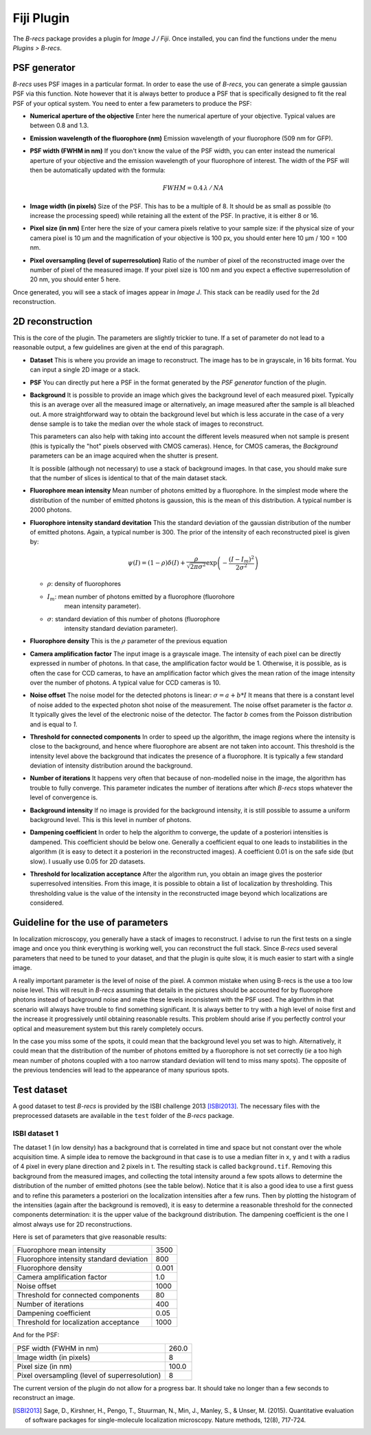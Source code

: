 Fiji Plugin
===========

The *B-recs* package provides a plugin for *Image J / Fiji*. Once installed,
you can find the functions under the menu `Plugins > B-recs`.

PSF generator
-------------

*B-recs* uses PSF images in a particular format. In order to ease the use of
*B-recs*, you can generate a simple gaussian PSF via this function. Note
however that it is always better to produce a PSF that is specifically designed
to fit the real PSF of your optical system.
You need to enter a few parameters to produce the PSF:

.. image:: psf_generator.png
   :alt: Interface window for the PSF generation
   :width: 370px
   :align: center

* **Numerical aperture of the objective**
  Enter here the numerical aperture of your objective. Typical values are
  between 0.8 and 1.3.

* **Emission wavelength of the fluorophore (nm)**
  Emission wavelength of your fluorophore (509 nm for GFP).

* **PSF width (FWHM in nm)**
  If you don't know the value of the PSF width, you can enter instead the
  numerical aperture of your objective and the emission wavelength of your
  fluorophore of interest. The width of the PSF will then be automatically
  updated with the formula:

  .. math::
     FWHM = 0.4\, \lambda\, /\, NA

* **Image width (in pixels)**
  Size of the PSF. This has to be a multiple of 8. It should be as small as
  possible (to increase the processing speed) while retaining all the extent of
  the PSF. In practive, it is either 8 or 16.

* **Pixel size (in nm)**
  Enter here the size of your camera pixels relative to your sample size: if
  the physical size of your camera pixel is 10 µm and
  the magnification of your objective is 100 px, you should enter here
  10 µm / 100 = 100 nm.

* **Pixel oversampling (level of superresolution)**
  Ratio of the number of pixel of the reconstructed image over the number of
  pixel of the measured image.  If your pixel size is 100 nm and you
  expect a effective superresolution of 20 nm, you should enter 5 here.

Once generated, you will see a stack of images appear in *Image J*. This stack
can be readily used for the 2d reconstruction.

2D reconstruction
-----------------

This is the core of the plugin. The parameters are slightly trickier to tune.
If a set of parameter do not lead to a reasonable output, a few guidelines are
given at the end of this paragraph.

.. image:: 2d_reconstruction.png
   :alt: Interface window for the 2D reconstruction
   :width: 445px
   :align: center

* **Dataset**
  This is where you provide an image to reconstruct. The image has to be in
  grayscale, in 16 bits format. You can input a single 2D image or a stack.

* **PSF**
  You can directly put here a PSF in the format generated by the `PSF
  generator` function of the plugin.

* **Background**
  It is possible to provide an image which gives the background level of each
  measured pixel. Typically this is an average over all the measured image or
  alternatively, an image measured after the sample is all bleached out.
  A more straightforward way to obtain the background level but which is less
  accurate in the case of a very dense sample is to take the median over the
  whole stack of images to reconstruct.

  This parameters can also help with taking into account the different levels
  measured when not sample is present (this is typically the "hot" pixels
  observed with CMOS cameras). Hence, for CMOS cameras, the `Background`
  parameters can be an image acquired when the shutter is present.

  It is possible (although not necessary) to use a stack of background images.
  In that case, you should make sure that the number of slices is identical to
  that of the main dataset stack.

* **Fluorophore mean intensity**
  Mean number of photons emitted by a fluorophore. In the simplest mode where
  the distribution of the number of emitted photons is gaussion, this is the
  mean of this distribution. A typical number is 2000 photons.

* **Fluorophore intensity standard devitation**
  This the standard deviation of the gaussian distribution of the number of
  emitted photons. Again, a typical number is 300.
  The prior of the intensity of each reconstructed pixel is given by:

  .. math::
     \psi(I) = (1 - \rho) \delta(I) + \frac{\rho}{\sqrt{2 \pi \sigma ^2}}
     \exp\left(-\frac{(I - I_m)^2}{2 \sigma^2}\right)

  * :math:`\rho`: density of fluorophores
  * :math:`I_m`: mean number of photons emitted by a fluorophore (fluorohore
                 mean intensity parameter).
  * :math:`\sigma`: standard deviation of this number of photons (fluorophore
                    intensity standard deviation parameter).

* **Fluorophore density**
  This is the :math:`\rho` parameter of the previous equation

* **Camera amplification factor**
  The input image is a grayscale image. The intensity of each pixel can be
  directly expressed in number of photons. In that case, the amplification
  factor would be 1. Otherwise, it is possible, as is often the case for CCD
  cameras, to have an amplification factor which gives the mean ration of the
  image intensity over the number of photons. A typical value for CCD cameras
  is 10.

* **Noise offset**
  The noise model for the detected photons is linear:
  :math:`\sigma = a + b * I`
  It means that there is a constant level of noise added to the expected photon
  shot noise of the measurement.
  The noise offset parameter is the factor `a`. It typically gives the level of
  the electronic noise of the detector. The factor `b` comes from the Poisson
  distribution and is equal to `1`.

* **Threshold for connected components**
  In order to speed up the algorithm, the image regions where the intensity is
  close to the background, and hence where fluorophore are absent are not taken
  into account. This threshold is the intensity level above the background that
  indicates the presence of a fluorophore. It is typically a few standard
  deviation of intensity distribution around the background.

* **Number of iterations**
  It happens very often that because of non-modelled noise in the image, the
  algorithm has trouble to fully converge. This parameter indicates the number
  of iterations after which *B-recs* stops whatever the level of convergence
  is.

* **Background intensity**
  If no image is provided for the background intensity, it is still possible to
  assume a uniform background level. This is this level in number of photons.

* **Dampening coefficient**
  In order to help the algorithm to converge, the update of a posteriori
  intensities is dampened. This coefficient should be below one. Generally a
  coefficient equal to one leads to instabilities in the algorithm (it is easy
  to detect it a posteriori in the reconstructed images). A coefficient 0.01 is
  on the safe side (but slow). I usually use 0.05 for 2D datasets.

* **Threshold for localization acceptance**
  After the algorithm run, you obtain an image gives the posterior
  superresolved intensities. From this image, it is possible to obtain a list
  of localization by thresholding. This thresholding value is the value of the
  intensity in the reconstructed image beyond which localizations are
  considered.


Guideline for the use of parameters
-----------------------------------

In localization microscopy, you generally have a stack of images to
reconstruct. I advise to run the first tests on a single image and once you
think everything is working well, you can reconstruct the full stack. Since
*B-recs* used several parameters that need to be tuned to your dataset, and
that the plugin is quite slow, it is much easier to start with a single image.

A really important parameter is the level of noise of the pixel. A common
mistake when using B-recs is the use a too low noise level. This will result in
*B-recs* assuming that details in the pictures should be accounted for by
fluorophore photons instead of background noise and make these levels
inconsistent with the PSF used. The algorithm in that scenario will always have
trouble to find something significant. It is always better to try with a high
level of noise first and the increase it progressively until obtaining
reasonable results. This problem should arise if you perfectly control your
optical and measurement system but this rarely completely occurs.

In the case you miss some of the spots, it could mean that the background level
you set was to high. Alternatively, it could mean that the distribution of the
number of photons emitted by a fluorophore is not set correctly (*ie* a too
high mean number of photons coupled with a too narrow standard deviation will
tend to miss many spots).
The opposite of the previous tendencies will lead to the appearance of many
spurious spots.


Test dataset
------------

A good dataset to test *B-recs* is provided by the ISBI challenge 2013
[ISBI2013]_.
The necessary files with the preprocessed datasets are available in the
``test`` folder of the *B-recs* package.


ISBI dataset 1
^^^^^^^^^^^^^^

The dataset 1 (in low density) has a background that is correlated in time and
space but not constant over the whole acquisition time. A simple idea to remove
the background in that case is to use a median filter in x, y and t with a
radius of 4 pixel in every plane direction and 2 pixels in t.
The resulting stack is called ``background.tif``.
Removing this background from the measured images, and collecting the total
intensity around a few spots allows to determine the distribution of the number
of emitted photons (see the table below). Notice that it is also a good idea to
use a first guess and to refine this parameters a posteriori on the
localization intensities after a few runs.
Then by plotting the histogram of the intensities (again after the background
is removed), it is easy to determine a reasonable threshold for the connected
components determination: it is the upper value of the background distribution.
The dampening coefficient is the one I almost always use for 2D
reconstructions.


Here is set of parameters that give reasonable results:

========================================   ======
Fluorophore mean intensity                 3500
Fluorophore intensity standard deviation   800
Fluorophore density                        0.001
Camera amplification factor                1.0
Noise offset                               1000
Threshold for connected components         80
Number of iterations                       400
Dampening coefficient                      0.05
Threshold for localization acceptance      1000
========================================   ======

And for the PSF:

=============================================   ======
PSF width (FWHM in nm)                          260.0
Image width (in pixels)                         8
Pixel size (in nm)                              100.0
Pixel oversampling (level of superresolution)   8
=============================================   ======

The current version of the plugin do not allow for a progress bar. It should
take no longer than a few seconds to reconstruct an image.



.. [ISBI2013] Sage, D., Kirshner, H., Pengo, T., Stuurman, N., Min, J., Manley,
   S., & Unser, M. (2015).  Quantitative evaluation of software packages for
   single-molecule localization microscopy. Nature methods, 12(8), 717-724.
